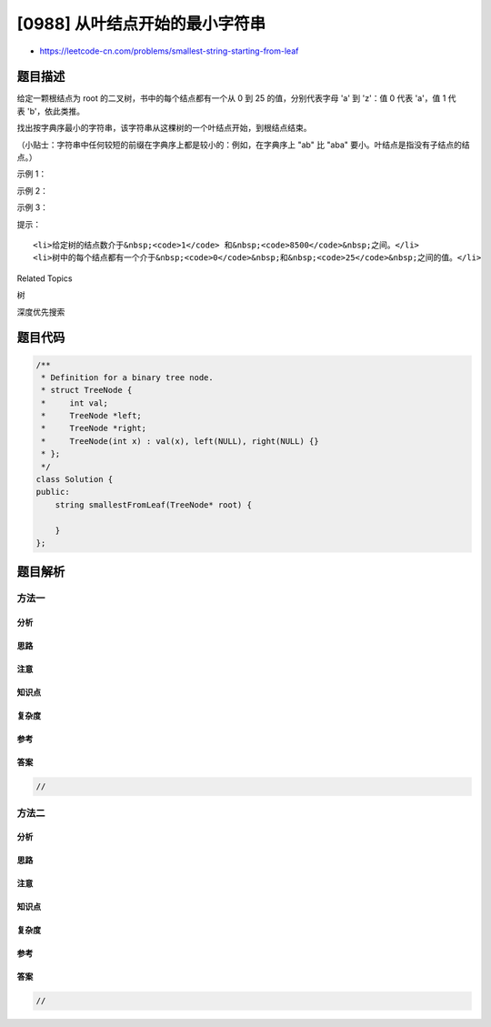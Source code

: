 [0988] 从叶结点开始的最小字符串
===============================

-  https://leetcode-cn.com/problems/smallest-string-starting-from-leaf

题目描述
--------

.. raw:: html

   <p>

给定一颗根结点为 root 的二叉树，书中的每个结点都有一个从 0
到 25 的值，分别代表字母 'a' 到 'z'：值 0
代表 'a'，值 1 代表 'b'，依此类推。

.. raw:: html

   </p>

.. raw:: html

   <p>

找出按字典序最小的字符串，该字符串从这棵树的一个叶结点开始，到根结点结束。

.. raw:: html

   </p>

.. raw:: html

   <p>

（小贴士：字符串中任何较短的前缀在字典序上都是较小的：例如，在字典序上 "ab"
比 "aba" 要小。叶结点是指没有子结点的结点。）

.. raw:: html

   </p>

.. raw:: html

   <p>

 

.. raw:: html

   </p>

.. raw:: html

   <ol>

.. raw:: html

   </ol>

.. raw:: html

   <p>

示例 1：

.. raw:: html

   </p>

.. raw:: html

   <p>

.. raw:: html

   </p>

.. raw:: html

   <pre><strong>输入：</strong>[0,1,2,3,4,3,4]
   <strong>输出：</strong>&quot;dba&quot;
   </pre>

.. raw:: html

   <p>

示例 2：

.. raw:: html

   </p>

.. raw:: html

   <p>

.. raw:: html

   </p>

.. raw:: html

   <pre><strong>输入：</strong>[25,1,3,1,3,0,2]
   <strong>输出：</strong>&quot;adz&quot;
   </pre>

.. raw:: html

   <p>

示例 3：

.. raw:: html

   </p>

.. raw:: html

   <p>

.. raw:: html

   </p>

.. raw:: html

   <pre><strong>输入：</strong>[2,2,1,null,1,0,null,0]
   <strong>输出：</strong>&quot;abc&quot;
   </pre>

.. raw:: html

   <p>

 

.. raw:: html

   </p>

.. raw:: html

   <p>

提示：

.. raw:: html

   </p>

.. raw:: html

   <ol>

::

    <li>给定树的结点数介于&nbsp;<code>1</code> 和&nbsp;<code>8500</code>&nbsp;之间。</li>
    <li>树中的每个结点都有一个介于&nbsp;<code>0</code>&nbsp;和&nbsp;<code>25</code>&nbsp;之间的值。</li>

.. raw:: html

   </ol>

.. raw:: html

   <div>

.. raw:: html

   <div>

Related Topics

.. raw:: html

   </div>

.. raw:: html

   <div>

.. raw:: html

   <li>

树

.. raw:: html

   </li>

.. raw:: html

   <li>

深度优先搜索

.. raw:: html

   </li>

.. raw:: html

   </div>

.. raw:: html

   </div>

题目代码
--------

.. code:: cpp

    /**
     * Definition for a binary tree node.
     * struct TreeNode {
     *     int val;
     *     TreeNode *left;
     *     TreeNode *right;
     *     TreeNode(int x) : val(x), left(NULL), right(NULL) {}
     * };
     */
    class Solution {
    public:
        string smallestFromLeaf(TreeNode* root) {

        }
    };

题目解析
--------

方法一
~~~~~~

分析
^^^^

思路
^^^^

注意
^^^^

知识点
^^^^^^

复杂度
^^^^^^

参考
^^^^

答案
^^^^

.. code:: cpp

    //

方法二
~~~~~~

分析
^^^^

思路
^^^^

注意
^^^^

知识点
^^^^^^

复杂度
^^^^^^

参考
^^^^

答案
^^^^

.. code:: cpp

    //
